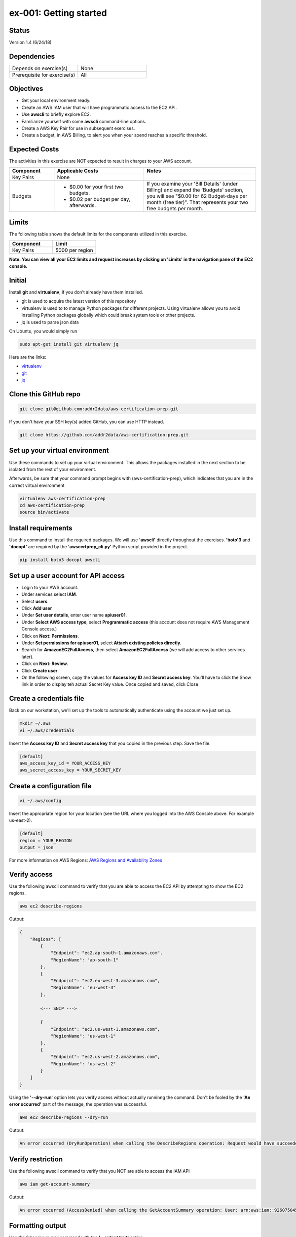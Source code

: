ex-001: Getting started
=======================

Status
------
Version 1.4 (6/24/18)

Dependencies
------------
.. list-table::
   :widths: 25, 25
   :header-rows: 0

   * - Depends on exercise(s)
     - None
   * - Prerequisite for exercise(s)
     - All

Objectives
----------

- Get your local environment ready.
- Create an AWS IAM user that will have programmatic access to the EC2 API.
- Use **awscli** to briefly explore EC2.
- Familiarize yourself with some **awscli** command-line options.
- Create a AWS Key Pair for use in subsequent exercises.
- Create a budget, in AWS Billing, to alert you when your spend reaches a specific threshold.  

Expected Costs
--------------
The activities in this exercise are NOT expected to result in charges to your AWS account.

.. list-table::
   :widths: 20, 40, 50
   :header-rows: 0

   * - **Component**
     - **Applicable Costs**
     - **Notes**
   * - Key Pairs
     - None
     - 
   * - Budgets
     - 
        + $0.00 for your first two budgets.
        + $0.02 per budget per day, afterwards.
     - If you examine your 'Bill Details' (under Billing) and expand the 'Budgets' section, you will see "$0.00 for 62 Budget-days per month (free tier)". That represents your two free budgets per month.

Limits
------
The following table shows the default limits for the components utilized in this exercise.

.. list-table::
   :widths: 25, 25
   :header-rows: 0

   * - **Component**
     - **Limit**
   * - Key Pairs
     - 5000 per region

**Note: You can view all your EC2 limits and request increases by clicking on 'Limits' in the navigation pane of the EC2 console.**

Initial
-------
Install **git** and **virtualenv**, if you don't already have them installed.

- git is used to acquire the latest version of this repository
- virtualenv is used to to manage Python packages for different projects. Using virtualenv allows you to avoid installing Python packages globally which could break system tools or other projects. 
- jq is used to parse json data

On Ubuntu, you would simply run

.. code-block::
    
    sudo apt-get install git virtualenv jq

Here are the links:

- `virtualenv <https://virtualenv.pypa.io/en/stable/>`_
- `git <https://git-scm.com/>`_
- `jq <https://stedolan.github.io/jq/download/>`_

Clone this GitHub repo
----------------------
.. code-block::

	git clone git@github.com:addr2data/aws-certification-prep.git

If you don't have your SSH key(s) added GitHub, you can use HTTP instead.

.. code-block::
	
	git clone https://github.com/addr2data/aws-certification-prep.git

Set up your virtual environment
--------------------------------
Use these commands to set up your virtual environment. This allows the packages installed in the next section to be isolated from the rest of your environment.

Afterwards, be sure that your command prompt begins with (aws-certification-prep), which indicates that you are in the correct virtual environment

.. code-block::

 virtualenv aws-certification-prep
 cd aws-certification-prep
 source bin/activate


Install requirements
--------------------
Use this command to install the required packages. We will use **'awscli'** directly throughout the exercises. **'boto'3** and **'docopt'** are required by the **'awscertprep_cli.py'** Python script provided in the project.

.. code-block::

 	pip install boto3 docopt awscli

Set up a user account for API access
------------------------------------
- Login to your AWS account.
- Under services select **IAM**.
- Select **users**
- Click **Add user**
- Under **Set user details**, enter user name **apiuser01**.
- Under **Select AWS access type**, select **Programmatic access** (this account does not require AWS Management Console access.)
- Click on **Next: Permissions**.
- Under **Set permissions for apiuser01**, select **Attach existing policies directly**.
- Search for **AmazonEC2FullAccess**, then select **AmazonEC2FullAccess** (we will add access to other services later).
- Click on **Next: Review**.
- Click **Create user**.
- On the following screen, copy the values for **Access key ID** and **Secret access key**. You'll have to click the Show link in order to display teh actual Secret Key value. Once copied and saved, click Close

Create a credentials file
-------------------------
Back on our workstation, we'll set up the tools to automatically authenticate using the account we just set up.

.. code-block::

	mkdir ~/.aws
	vi ~/.aws/credentials

Insert the **Access key ID** and **Secret access key** that you copied in the previous step. Save the file.

.. code-block::

	[default]
	aws_access_key_id = YOUR_ACCESS_KEY
	aws_secret_access_key = YOUR_SECRET_KEY

Create a configuration file
---------------------------

.. code-block::

	vi ~/.aws/config

Insert the appropriate region for your location (see the URL where you logged into the AWS Console above. For example us-east-2).

.. code-block::

    [default]
    region = YOUR_REGION
    output = json


For more information on AWS Regions:
`AWS Regions and Availability Zones <https://docs.aws.amazon.com/AWSEC2/latest/UserGuide/using-regions-availability-zones.html>`_


Verify access
-------------
Use the following awscli command to verify that you are able to access the EC2 API by attempting to show the EC2 regions.

.. code-block::

	aws ec2 describe-regions

Output:

.. code-block::

    {
        "Regions": [
            {
                "Endpoint": "ec2.ap-south-1.amazonaws.com",
                "RegionName": "ap-south-1"
            },
            {
                "Endpoint": "ec2.eu-west-3.amazonaws.com",
                "RegionName": "eu-west-3"
            },

            <--- SNIP --->
  
            {
                "Endpoint": "ec2.us-west-1.amazonaws.com",
                "RegionName": "us-west-1"
            },
            {
                "Endpoint": "ec2.us-west-2.amazonaws.com",
                "RegionName": "us-west-2"
            }
        ]
    }

Using the **'--dry-run'** option lets you verify access without actually runninng the command. Don't be fooled by the **'An error occurred'** part of the message, the operation was successful.

.. code-block::

    aws ec2 describe-regions --dry-run

Output:

.. code-block::

    An error occurred (DryRunOperation) when calling the DescribeRegions operation: Request would have succeeded, but DryRun flag is set.

Verify restriction
------------------
Use the following awscli command to verify that you NOT are able to access the IAM API

.. code-block::

    aws iam get-account-summary

Output:

.. code-block::

    An error occurred (AccessDenied) when calling the GetAccountSummary operation: User: arn:aws:iam::926075045128:user/apiuser01 is not authorized to perform: iam:GetAccountSummary on resource: *

Formatting output
-----------------
Use the following awscli command with the **'--output text'** option.

.. code-block::

    aws ec2 describe-regions --output text

Output:

.. code-block::

    REGIONS ec2.ap-south-1.amazonaws.com    ap-south-1
    REGIONS ec2.eu-west-3.amazonaws.com eu-west-3
    REGIONS ec2.eu-west-2.amazonaws.com eu-west-2

    <--- SNIP --->

    REGIONS ec2.us-west-1.amazonaws.com us-west-1
    REGIONS ec2.us-west-2.amazonaws.com us-west-2

Use the following awscli command with the **'--output table'** option.

.. code-block::

    aws ec2 describe-regions --output table

Output:

.. code-block::

    ----------------------------------------------------------
    |                     DescribeRegions                    |
    +--------------------------------------------------------+
    ||                        Regions                       ||
    |+-----------------------------------+------------------+|
    ||             Endpoint              |   RegionName     ||
    |+-----------------------------------+------------------+|
    ||  ec2.ap-south-1.amazonaws.com     |  ap-south-1      ||
    ||  ec2.eu-west-3.amazonaws.com      |  eu-west-3       ||

    <--- SNIP --->

    ||  ec2.us-west-1.amazonaws.com      |  us-west-1       ||
    ||  ec2.us-west-2.amazonaws.com      |  us-west-2       ||
    |+-----------------------------------+------------------+|

The --output option is valuable in overriding the default output (json). If you wish to set the output to always be **'text'** or **'table'**, then modify the output parameter we set as default in the ~/.aws/config file

Filtering results
-----------------
Use the following awscli command with **'--query'** option to filter results. In this case, only the **'RegionName'** is returned.

.. code-block::

    aws ec2 describe-regions --query Regions[*].RegionName

Output:

.. code-block::

    [
        "ap-south-1",
        "eu-west-3",

        <--- SNIP --->

        "us-west-1",
        "us-west-2"
    ]

Another use of the query subcommand is to return values for only records that match your criteria. In this case, the **'Endpoint'** is returned for only Region **'us-east-2'**.

.. code-block::

    aws ec2 describe-regions --query 'Regions[?RegionName==`us-east-2`].Endpoint' --output text

Output:

.. code-block::

    ec2.us-east-2.amazonaws.com

Explore your Region
-------------------
Use the following awscli command to examine the **Availability Zones** in your region.

.. code-block::

    aws ec2 describe-availability-zones

Output:

.. code-block::

    {
        "AvailabilityZones": [
            {
                "State": "available",
                "Messages": [],
                "RegionName": "us-east-1",
                "ZoneName": "us-east-1a"
            },
            {
                "State": "available",
                "Messages": [],
                "RegionName": "us-east-1",
                "ZoneName": "us-east-1b"
            },
            {
                "State": "available",
                "Messages": [],
                "RegionName": "us-east-1",
                "ZoneName": "us-east-1c"
            },
            {
                "State": "available",
                "Messages": [],
                "RegionName": "us-east-1",
                "ZoneName": "us-east-1d"
            },
            {
                "State": "available",
                "Messages": [],
                "RegionName": "us-east-1",
                "ZoneName": "us-east-1e"
            },
            {
                "State": "available",
                "Messages": [],
                "RegionName": "us-east-1",
                "ZoneName": "us-east-1f"
            }
        ]
    }

Explore another Region
----------------------
Use the following awscli command to examine the **Availability Zones** in another region.

.. code-block::
    
    aws ec2 describe-availability-zones --region us-east-2

Output:

.. code-block::

    {
        "AvailabilityZones": [
            {
                "State": "available",
                "Messages": [],
                "RegionName": "us-east-2",
                "ZoneName": "us-east-2a"
            },
            {
                "State": "available",
                "Messages": [],
                "RegionName": "us-east-2",
                "ZoneName": "us-east-2b"
            },
            {
                "State": "available",
                "Messages": [],
                "RegionName": "us-east-2",
                "ZoneName": "us-east-2c"
            }
        ]
    }

Custom scripts
--------------
Run the following script to see all the **Regions** and **Availability Zones** together.

Python
~~~~~~

.. code-block::

    python awscertprep_cli.py show_regions --avail_zones

Output:

.. code-block::

    Regions                  Availability Zones
    -------                  ------------------
    ap-northeast-1           (ap-northeast-1a, ap-northeast-1c, ap-northeast-1d)
    ap-northeast-2           (ap-northeast-2a, ap-northeast-2c)
    ap-south-1               (ap-south-1a, ap-south-1b)
    ap-southeast-1           (ap-southeast-1a, ap-southeast-1b, ap-southeast-1c)
    ap-southeast-2           (ap-southeast-2a, ap-southeast-2b, ap-southeast-2c)
    ca-central-1             (ca-central-1a, ca-central-1b)
    eu-central-1             (eu-central-1a, eu-central-1b, eu-central-1c)
    eu-west-1                (eu-west-1a, eu-west-1b, eu-west-1c)
    eu-west-2                (eu-west-2a, eu-west-2b, eu-west-2c)
    eu-west-3                (eu-west-3a, eu-west-3b, eu-west-3c)
    sa-east-1                (sa-east-1a, sa-east-1c)
    us-east-1                (us-east-1a, us-east-1b, us-east-1c, us-east-1d, us-east-1e, us-east-1f)
    us-east-2                (us-east-2a, us-east-2b, us-east-2c)
    us-west-1                (us-west-1a, us-west-1b)
    us-west-2                (us-west-2a, us-west-2b, us-west-2c)


Bash
~~~~
Create a bash script using the following commands and see the results for yourself:

.. code-block::

    #!/bin/bash

    REGIONS=$(aws ec2 describe-regions | jq -r '.Regions[] | .RegionName')

    for reg in $REGIONS
        do
        AZS=$(aws ec2 describe-availability-zones --region $reg | jq -r '.AvailabilityZones | map(.ZoneName) | join (", ")')
        echo REGION:$reg%AZs:$AZS | column -s % -t
        done

Create a Key Pair
-----------------
Use the following awscli command to create a new **Key Pair** and save the resulting **'.pem'** file.

**Note: I have only verified that directly redirecting the 'KeyMaterial' to a file produces a valid '.pem' on macOS. Other OSs may have subtle differences.**

.. code-block::
    
    aws ec2 create-key-pair --key-name acpkey1 --query 'KeyMaterial' --output text > acpkey1.pem

Modify permissions
------------------
Use the following command to modify the permissions on the '.pem'.

.. code-block::
    
    chmod 400 acpkey1.pem

Create a budget
---------------
As you move through these exercises, it is expected that you will incur small charges to you AWS account. To ensure these expenses don't get away from you, we are going to set up a budget.  

- Login to your AWS account.
- Under services, type **Billing** into the search box and select it.
- In the navigation pane, select **'Budgets'**.
- Click **Create budget**.

Section 1
~~~~~~~~~

- Under **Budget type**, select **Cost**.
- Under **Name**, enter a name for your Budget.
- Under **Period**, select **Monthly** (default).
- Under **Start date**, select a start date (defaults to start of billing cycle)
- Under **Budgeted amount**, enter an amount that you don't want to exceed in a month (I set $20.00).
- Skip section 2.

Section 3
~~~~~~~~~
- Under **Notify me when**, enter values that make sense for you (I set it to notify me when 'actual' costs are 'greater than' 50 '%' of 'budgeted amount')
- Under **Email contacts**, enter you email address.
- Click **Create**

Summary
-------
- You have set up your local environment.
- You have created a IAM user **apiuser01** and gave it programmatic access only.
- You have assigned **apiuser01** full access to the EC2 API.
- You used **awscli** to verify that **apiuser01** has access to the EC2 API.
- You used **awscli** to verify that **apiuser01** does NOT have access to the IAM API.
- You used **awscli** to explore AWS **regions** and **Availability Zones**.
- You experimented with a couple of **awscli** commandline options.
- You created a **Budget**.

Next steps
----------
Explore Basic VPC Configuration in 
`ex-002 <https://github.com/addr2data/aws-certification-prep/blob/master/exercises/ex-002_BasicVpcConfig.rst>`_

